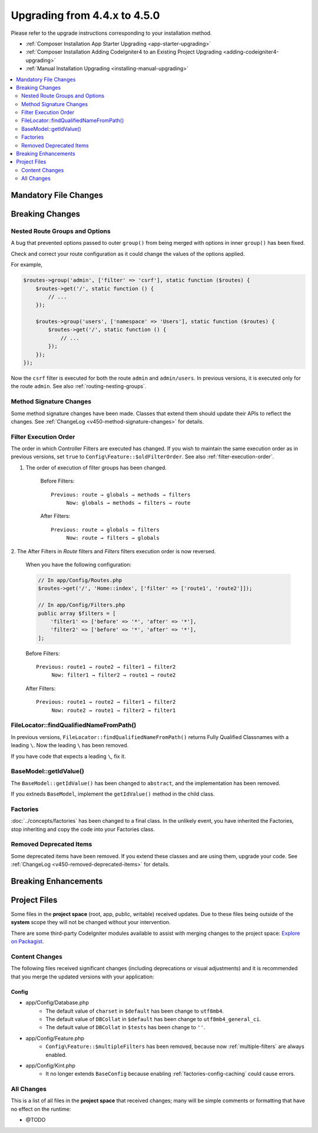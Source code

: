 #############################
Upgrading from 4.4.x to 4.5.0
#############################

Please refer to the upgrade instructions corresponding to your installation method.

- :ref:`Composer Installation App Starter Upgrading <app-starter-upgrading>`
- :ref:`Composer Installation Adding CodeIgniter4 to an Existing Project Upgrading <adding-codeigniter4-upgrading>`
- :ref:`Manual Installation Upgrading <installing-manual-upgrading>`

.. contents::
    :local:
    :depth: 2

Mandatory File Changes
**********************

Breaking Changes
****************

.. _upgrade-450-nested-route-groups-and-options:

Nested Route Groups and Options
===============================

A bug that prevented options passed to outer ``group()`` from being merged with
options in inner ``group()`` has been fixed.

Check and correct your route configuration as it could change the values of the
options applied.

For example,

.. code-block:: php

    $routes->group('admin', ['filter' => 'csrf'], static function ($routes) {
        $routes->get('/', static function () {
            // ...
        });

        $routes->group('users', ['namespace' => 'Users'], static function ($routes) {
            $routes->get('/', static function () {
                // ...
            });
        });
    });

Now the ``csrf`` filter is executed for both the route ``admin`` and ``admin/users``.
In previous versions, it is executed only for the route ``admin``.
See also :ref:`routing-nesting-groups`.

Method Signature Changes
========================

Some method signature changes have been made. Classes that extend them should
update their APIs to reflect the changes. See :ref:`ChangeLog <v450-method-signature-changes>`
for details.

.. _upgrade-450-filter-execution-order:

Filter Execution Order
======================

The order in which Controller Filters are executed has changed.
If you wish to maintain the same execution order as in previous versions, set
``true`` to ``Config\Feature::$oldFilterOrder``. See also :ref:`filter-execution-order`.

1. The order of execution of filter groups has been changed.

    Before Filters::

        Previous: route → globals → methods → filters
             Now: globals → methods → filters → route

    After Filters::

        Previous: route → globals → filters
             Now: route → filters → globals

2. The After Filters in *Route* filters and *Filters* filters execution order is now
reversed.

    When you have the following configuration:

    .. code-block:: php

        // In app/Config/Routes.php
        $routes->get('/', 'Home::index', ['filter' => ['route1', 'route2']]);

        // In app/Config/Filters.php
        public array $filters = [
            'filter1' => ['before' => '*', 'after' => '*'],
            'filter2' => ['before' => '*', 'after' => '*'],
        ];

    Before Filters::

        Previous: route1 → route2 → filter1 → filter2
             Now: filter1 → filter2 → route1 → route2

    After Filters::

        Previous: route1 → route2 → filter1 → filter2
             Now: route2 → route1 → filter2 → filter1

FileLocator::findQualifiedNameFromPath()
========================================

In previous versions, ``FileLocator::findQualifiedNameFromPath()`` returns Fully
Qualified Classnames with a leading ``\``. Now the leading ``\`` has been removed.

If you have code that expects a leading ``\``, fix it.

BaseModel::getIdValue()
=======================

The ``BaseModel::getIdValue()`` has been changed to ``abstract``, and the implementation
has been removed.

If you extneds ``BaseModel``, implement the ``getIdValue()`` method in the child class.

Factories
=========

:doc:`../concepts/factories` has been changed to a final class.
In the unlikely event, you have inherited the Factories, stop inheriting and
copy the code into your Factories class.

Removed Deprecated Items
========================

Some deprecated items have been removed. If you extend these classes and are
using them, upgrade your code. See :ref:`ChangeLog <v450-removed-deprecated-items>` for details.

Breaking Enhancements
*********************

Project Files
*************

Some files in the **project space** (root, app, public, writable) received updates. Due to
these files being outside of the **system** scope they will not be changed without your intervention.

There are some third-party CodeIgniter modules available to assist with merging changes to
the project space: `Explore on Packagist <https://packagist.org/explore/?query=codeigniter4%20updates>`_.

Content Changes
===============

The following files received significant changes (including deprecations or visual adjustments)
and it is recommended that you merge the updated versions with your application:

Config
------

- app/Config/Database.php
    - The default value of ``charset`` in ``$default`` has been change to ``utf8mb4``.
    - The default value of ``DBCollat`` in ``$default`` has been change to ``utf8mb4_general_ci``.
    - The default value of ``DBCollat`` in ``$tests`` has been change to ``''``.
- app/Config/Feature.php
    - ``Config\Feature::$multipleFilters`` has been removed, because now
      :ref:`multiple-filters` are always enabled.
- app/Config/Kint.php
    - It no longer extends ``BaseConfig`` because enabling
      :ref:`factories-config-caching` could cause errors.

All Changes
===========

This is a list of all files in the **project space** that received changes;
many will be simple comments or formatting that have no effect on the runtime:

- @TODO

